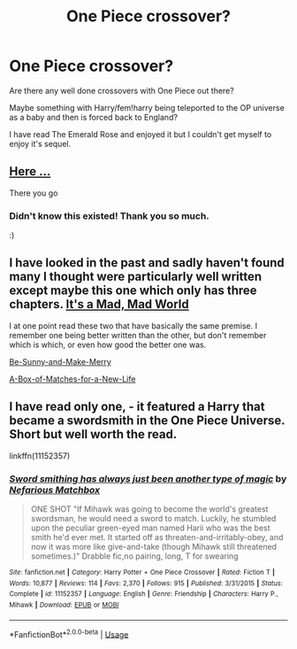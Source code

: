 #+TITLE: One Piece crossover?

* One Piece crossover?
:PROPERTIES:
:Author: Ezzymore
:Score: 1
:DateUnix: 1542653265.0
:DateShort: 2018-Nov-19
:FlairText: Request
:END:
Are there any well done crossovers with One Piece out there?

Maybe something with Harry/fem!harry being teleported to the OP universe as a baby and then is forced back to England?

I have read The Emerald Rose and enjoyed it but I couldn't get myself to enjoy it's sequel.


** [[https://www.fanfiction.net/Harry-Potter-and-One-Piece-Crossovers/224/1434/][Here ...]]

There you go
:PROPERTIES:
:Author: K0ULIK0V
:Score: 1
:DateUnix: 1542654988.0
:DateShort: 2018-Nov-19
:END:

*** Didn't know this existed! Thank you so much.

:)
:PROPERTIES:
:Author: Ezzymore
:Score: 1
:DateUnix: 1542656060.0
:DateShort: 2018-Nov-19
:END:


** I have looked in the past and sadly haven't found many I thought were particularly well written except maybe this one which only has three chapters. [[https://archiveofourown.org/works/810256/chapters/1529757][It's a Mad, Mad World]]

I at one point read these two that have basically the same premise. I remember one being better written than the other, but don't remember which is which, or even how good the better one was.

[[https://www.fanfiction.net/s/12135055/1/Be-Sunny-and-Make-Merry][Be-Sunny-and-Make-Merry]]

[[https://www.fanfiction.net/s/12084945/1/A-Box-of-Matches-for-a-New-Life][A-Box-of-Matches-for-a-New-Life]]
:PROPERTIES:
:Author: prism1234
:Score: 1
:DateUnix: 1542695397.0
:DateShort: 2018-Nov-20
:END:


** I have read only one, - it featured a Harry that became a swordsmith in the One Piece Universe.\\
Short but well worth the read.

linkffn(11152357)
:PROPERTIES:
:Score: 1
:DateUnix: 1542701792.0
:DateShort: 2018-Nov-20
:END:

*** [[https://www.fanfiction.net/s/11152357/1/][*/Sword smithing has always just been another type of magic/*]] by [[https://www.fanfiction.net/u/5398760/Nefarious-Matchbox][/Nefarious Matchbox/]]

#+begin_quote
  ONE SHOT "If Mihawk was going to become the world's greatest swordsman, he would need a sword to match. Luckily, he stumbled upon the peculiar green-eyed man named Harii who was the best smith he'd ever met. It started off as threaten-and-irritably-obey, and now it was more like give-and-take (though Mihawk still threatened sometimes.)" Drabble fic,no pairing, long, T for swearing
#+end_quote

^{/Site/:} ^{fanfiction.net} ^{*|*} ^{/Category/:} ^{Harry} ^{Potter} ^{+} ^{One} ^{Piece} ^{Crossover} ^{*|*} ^{/Rated/:} ^{Fiction} ^{T} ^{*|*} ^{/Words/:} ^{10,877} ^{*|*} ^{/Reviews/:} ^{114} ^{*|*} ^{/Favs/:} ^{2,370} ^{*|*} ^{/Follows/:} ^{915} ^{*|*} ^{/Published/:} ^{3/31/2015} ^{*|*} ^{/Status/:} ^{Complete} ^{*|*} ^{/id/:} ^{11152357} ^{*|*} ^{/Language/:} ^{English} ^{*|*} ^{/Genre/:} ^{Friendship} ^{*|*} ^{/Characters/:} ^{Harry} ^{P.,} ^{Mihawk} ^{*|*} ^{/Download/:} ^{[[http://www.ff2ebook.com/old/ffn-bot/index.php?id=11152357&source=ff&filetype=epub][EPUB]]} ^{or} ^{[[http://www.ff2ebook.com/old/ffn-bot/index.php?id=11152357&source=ff&filetype=mobi][MOBI]]}

--------------

*FanfictionBot*^{2.0.0-beta} | [[https://github.com/tusing/reddit-ffn-bot/wiki/Usage][Usage]]
:PROPERTIES:
:Author: FanfictionBot
:Score: 1
:DateUnix: 1542701809.0
:DateShort: 2018-Nov-20
:END:
